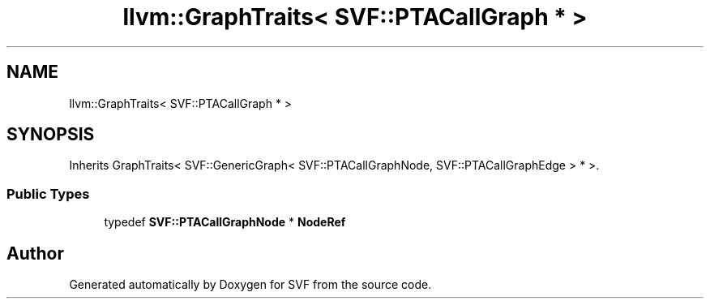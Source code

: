 .TH "llvm::GraphTraits< SVF::PTACallGraph * >" 3 "Sun Feb 14 2021" "SVF" \" -*- nroff -*-
.ad l
.nh
.SH NAME
llvm::GraphTraits< SVF::PTACallGraph * >
.SH SYNOPSIS
.br
.PP
.PP
Inherits GraphTraits< SVF::GenericGraph< SVF::PTACallGraphNode, SVF::PTACallGraphEdge > * >\&.
.SS "Public Types"

.in +1c
.ti -1c
.RI "typedef \fBSVF::PTACallGraphNode\fP * \fBNodeRef\fP"
.br
.in -1c

.SH "Author"
.PP 
Generated automatically by Doxygen for SVF from the source code\&.
